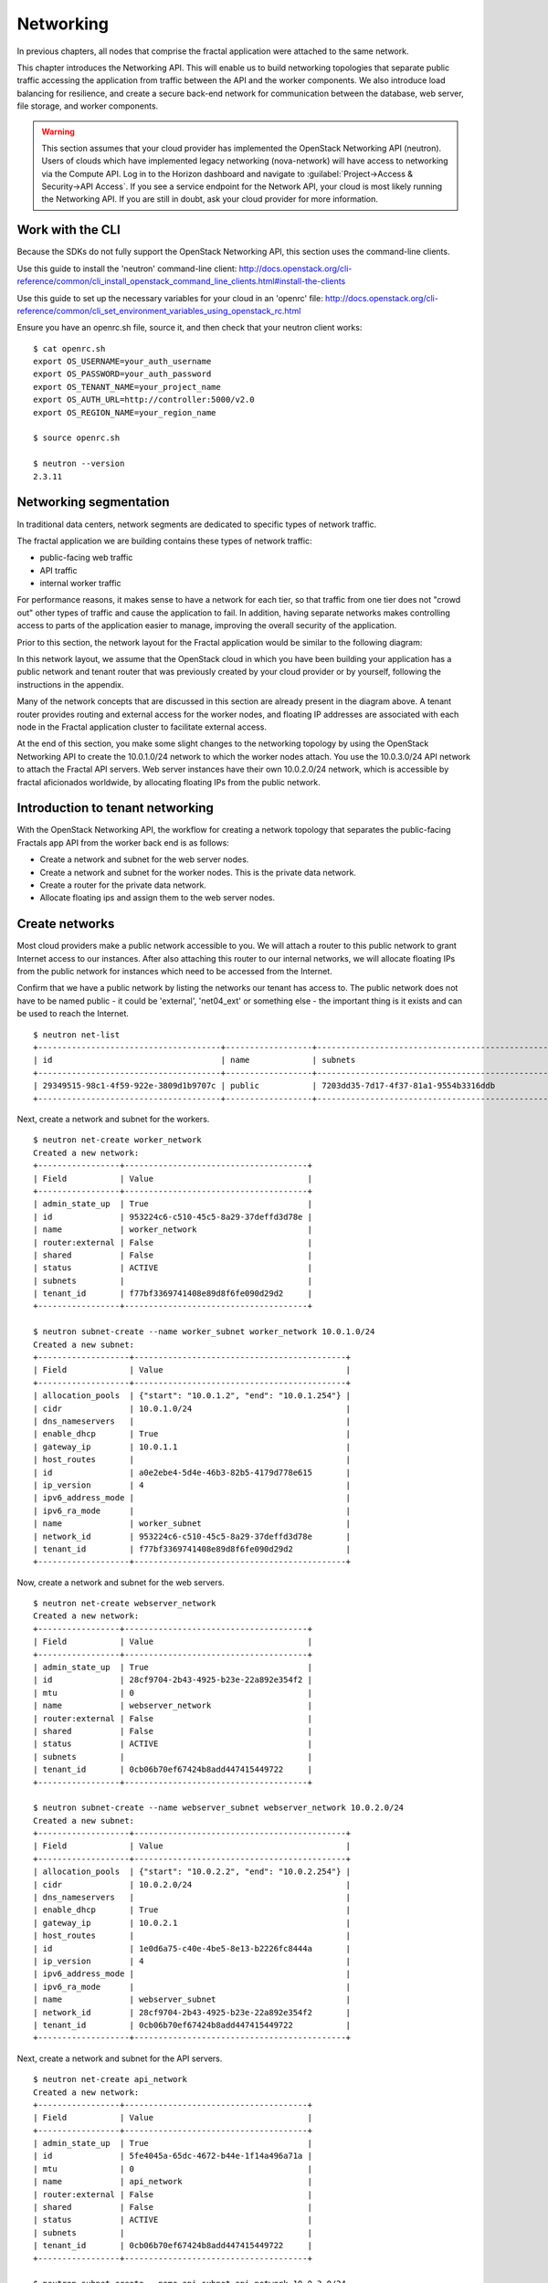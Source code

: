 ==========
Networking
==========

.. todo:: Latter part of the chapter (LBaaS) needs to use Fractals app
          entities for the examples.

In previous chapters, all nodes that comprise the fractal application were
attached to the same network.

This chapter introduces the Networking API. This will enable us to build
networking topologies that separate public traffic accessing the application
from traffic between the API and the worker components. We also introduce
load balancing for resilience, and create a secure back-end network for
communication between the database, web server, file storage, and worker
components.

.. warning:: This section assumes that your cloud provider has implemented the
             OpenStack Networking API (neutron). Users of clouds which have
             implemented legacy networking (nova-network) will have access to
             networking via the Compute API. Log in to the Horizon dashboard
             and navigate to :guilabel:`Project->Access & Security->API Access`.
             If you see a service endpoint for the Network API, your cloud
             is most likely running the Networking API. If you are still in
             doubt, ask your cloud provider for more information.

.. only:: dotnet

    .. warning:: This section has not yet been completed for the .NET SDK

.. only:: fog

    .. warning:: fog `supports
                 <http://www.rubydoc.info/gems/fog/1.8.0/Fog/Network/OpenStack>`_
                 the OpenStack Networking API, but this section has
                 not yet been completed.

.. only:: jclouds

    .. warning:: jClouds supports the OpenStack Networking API, but
                 section has not yet been completed. Please see `this
                 <https://gist.github.com/everett-toews/8701756>`_ in
                 the meantime.

.. only:: libcloud

    .. warning:: Libcloud does not support the OpenStack Networking API.

.. only:: pkgcloud

    .. warning:: Pkgcloud supports the OpenStack Networking API, but
                 this section has not been completed.

.. only:: openstacksdk

    .. warning:: This section has not yet been completed for the OpenStack SDK.

.. only:: phpopencloud

    .. warning:: PHP-OpenCloud supports the OpenStack Networking API,
                 but this section has not been completed.

Work with the CLI
~~~~~~~~~~~~~~~~~

Because the SDKs do not fully support the OpenStack Networking API, this
section uses the command-line clients.

Use this guide to install the 'neutron' command-line client:
http://docs.openstack.org/cli-reference/common/cli_install_openstack_command_line_clients.html#install-the-clients

Use this guide to set up the necessary variables for your cloud in an
'openrc' file:
http://docs.openstack.org/cli-reference/common/cli_set_environment_variables_using_openstack_rc.html

Ensure you have an openrc.sh file, source it, and then check that your
neutron client works: ::

    $ cat openrc.sh
    export OS_USERNAME=your_auth_username
    export OS_PASSWORD=your_auth_password
    export OS_TENANT_NAME=your_project_name
    export OS_AUTH_URL=http://controller:5000/v2.0
    export OS_REGION_NAME=your_region_name

    $ source openrc.sh

    $ neutron --version
    2.3.11

Networking segmentation
~~~~~~~~~~~~~~~~~~~~~~~

In traditional data centers, network segments are dedicated to
specific types of network traffic.

The fractal application we are building contains these types of
network traffic:

* public-facing web traffic
* API traffic
* internal worker traffic

For performance reasons, it makes sense to have a network for each
tier, so that traffic from one tier does not "crowd out" other types
of traffic and cause the application to fail. In addition, having
separate networks makes controlling access to parts of the application
easier to manage, improving the overall security of the application.

Prior to this section, the network layout for the Fractal application
would be similar to the following diagram:

.. nwdiag::

        nwdiag {

            network public {
                    address = "203.0.113.0/24"
                    tenant_router [ address = "203.0.113.20" ];
            }

            network tenant_network {
                    address = "10.0.0.0/24"
                    tenant_router [ address = "10.0.0.1" ];
                    api [ address = "203.0.113.20, 10.0.0.3" ];
                    webserver1 [ address = "203.0.113.21, 10.0.0.4" ];
                    webserver2 [ address = "203.0.113.22, 10.0.0.5" ];
                    worker1 [ address = "203.0.113.23, 10.0.0.6" ];
                    worker2 [ address = "203.0.113.24, 10.0.0.7" ];
            }
        }

In this network layout, we assume that the OpenStack cloud in which
you have been building your application has a public network and tenant router
that was previously created by your cloud provider or by yourself, following
the instructions in the appendix.

Many of the network concepts that are discussed in this section are
already present in the diagram above. A tenant router provides routing
and external access for the worker nodes, and floating IP addresses
are associated with each node in the Fractal application cluster to
facilitate external access.

At the end of this section, you make some slight changes to the
networking topology by using the OpenStack Networking API to create
the 10.0.1.0/24 network to which the worker nodes attach. You use the
10.0.3.0/24 API network to attach the Fractal API servers. Web server
instances have their own 10.0.2.0/24 network, which is accessible by
fractal aficionados worldwide, by allocating floating IPs from the
public network.

.. nwdiag::

        nwdiag {

            network public {
                    address = "203.0.113.0/24"
                    tenant_router [ address = "203.0.113.60"];
            }

            network webserver_network{
                    address = "10.0.2.0/24"
                    tenant_router [ address = "10.0.2.1"];
                    webserver1 [ address = "203.0.113.21, 10.0.2.3"];
                    webserver2 [ address = "203.0.113.22, 10.0.2.4"];
            }
            network api_network {
                    address = "10.0.3.0/24"
                    tenant_router [ address = "10.0.3.1" ];
                    api1 [ address = "10.0.3.3" ];
                    api2 [ address = "10.0.3.4" ];
            }

            network worker_network {
                    address = "10.0.1.0/24"
                    tenant_router [ address = "10.0.1.1" ];
                    worker1 [ address = "10.0.1.5" ];
                    worker2 [ address = "10.0.1.6" ];
            }
        }

Introduction to tenant networking
~~~~~~~~~~~~~~~~~~~~~~~~~~~~~~~~~

With the OpenStack Networking API, the workflow for creating a network
topology that separates the public-facing Fractals app API from the
worker back end is as follows:

* Create a network and subnet for the web server nodes.

* Create a network and subnet for the worker nodes. This is the private data network.

* Create a router for the private data network.

* Allocate floating ips and assign them to the web server nodes.

Create networks
~~~~~~~~~~~~~~~

Most cloud providers make a public network accessible to you. We will
attach a router to this public network to grant Internet access to our
instances. After also attaching this router to our internal networks,
we will allocate floating IPs from the public network for instances
which need to be accessed from the Internet.

Confirm that we have a public network by listing the
networks our tenant has access to. The public network does not have to
be named public - it could be 'external', 'net04_ext' or something
else - the important thing is it exists and can be used to reach the
Internet.

::

        $ neutron net-list
        +--------------------------------------+------------------+--------------------------------------------------+
        | id                                   | name             | subnets                                          |
        +--------------------------------------+------------------+--------------------------------------------------+
        | 29349515-98c1-4f59-922e-3809d1b9707c | public           | 7203dd35-7d17-4f37-81a1-9554b3316ddb             |
        +--------------------------------------+------------------+--------------------------------------------------+

Next, create a network and subnet for the workers.

::

        $ neutron net-create worker_network
        Created a new network:
        +-----------------+--------------------------------------+
        | Field           | Value                                |
        +-----------------+--------------------------------------+
        | admin_state_up  | True                                 |
        | id              | 953224c6-c510-45c5-8a29-37deffd3d78e |
        | name            | worker_network                       |
        | router:external | False                                |
        | shared          | False                                |
        | status          | ACTIVE                               |
        | subnets         |                                      |
        | tenant_id       | f77bf3369741408e89d8f6fe090d29d2     |
        +-----------------+--------------------------------------+

        $ neutron subnet-create --name worker_subnet worker_network 10.0.1.0/24
        Created a new subnet:
        +-------------------+--------------------------------------------+
        | Field             | Value                                      |
        +-------------------+--------------------------------------------+
        | allocation_pools  | {"start": "10.0.1.2", "end": "10.0.1.254"} |
        | cidr              | 10.0.1.0/24                                |
        | dns_nameservers   |                                            |
        | enable_dhcp       | True                                       |
        | gateway_ip        | 10.0.1.1                                   |
        | host_routes       |                                            |
        | id                | a0e2ebe4-5d4e-46b3-82b5-4179d778e615       |
        | ip_version        | 4                                          |
        | ipv6_address_mode |                                            |
        | ipv6_ra_mode      |                                            |
        | name              | worker_subnet                              |
        | network_id        | 953224c6-c510-45c5-8a29-37deffd3d78e       |
        | tenant_id         | f77bf3369741408e89d8f6fe090d29d2           |
        +-------------------+--------------------------------------------+

Now, create a network and subnet for the web servers.

::

    $ neutron net-create webserver_network
    Created a new network:
    +-----------------+--------------------------------------+
    | Field           | Value                                |
    +-----------------+--------------------------------------+
    | admin_state_up  | True                                 |
    | id              | 28cf9704-2b43-4925-b23e-22a892e354f2 |
    | mtu             | 0                                    |
    | name            | webserver_network                    |
    | router:external | False                                |
    | shared          | False                                |
    | status          | ACTIVE                               |
    | subnets         |                                      |
    | tenant_id       | 0cb06b70ef67424b8add447415449722     |
    +-----------------+--------------------------------------+

    $ neutron subnet-create --name webserver_subnet webserver_network 10.0.2.0/24
    Created a new subnet:
    +-------------------+--------------------------------------------+
    | Field             | Value                                      |
    +-------------------+--------------------------------------------+
    | allocation_pools  | {"start": "10.0.2.2", "end": "10.0.2.254"} |
    | cidr              | 10.0.2.0/24                                |
    | dns_nameservers   |                                            |
    | enable_dhcp       | True                                       |
    | gateway_ip        | 10.0.2.1                                   |
    | host_routes       |                                            |
    | id                | 1e0d6a75-c40e-4be5-8e13-b2226fc8444a       |
    | ip_version        | 4                                          |
    | ipv6_address_mode |                                            |
    | ipv6_ra_mode      |                                            |
    | name              | webserver_subnet                           |
    | network_id        | 28cf9704-2b43-4925-b23e-22a892e354f2       |
    | tenant_id         | 0cb06b70ef67424b8add447415449722           |
    +-------------------+--------------------------------------------+

Next, create a network and subnet for the API servers.

::

    $ neutron net-create api_network
    Created a new network:
    +-----------------+--------------------------------------+
    | Field           | Value                                |
    +-----------------+--------------------------------------+
    | admin_state_up  | True                                 |
    | id              | 5fe4045a-65dc-4672-b44e-1f14a496a71a |
    | mtu             | 0                                    |
    | name            | api_network                          |
    | router:external | False                                |
    | shared          | False                                |
    | status          | ACTIVE                               |
    | subnets         |                                      |
    | tenant_id       | 0cb06b70ef67424b8add447415449722     |
    +-----------------+--------------------------------------+

    $ neutron subnet-create --name api_subnet api_network 10.0.3.0/24
    Created a new subnet:
    +-------------------+--------------------------------------------+
    | Field             | Value                                      |
    +-------------------+--------------------------------------------+
    | allocation_pools  | {"start": "10.0.3.2", "end": "10.0.3.254"} |
    | cidr              | 10.0.3.0/24                                |
    | dns_nameservers   |                                            |
    | enable_dhcp       | True                                       |
    | gateway_ip        | 10.0.3.1                                   |
    | host_routes       |                                            |
    | id                | 6ce4b60d-a940-4369-b8f0-2e9c196e4f20       |
    | ip_version        | 4                                          |
    | ipv6_address_mode |                                            |
    | ipv6_ra_mode      |                                            |
    | name              | api_network                                |
    | network_id        | 5fe4045a-65dc-4672-b44e-1f14a496a71a       |
    | tenant_id         | 0cb06b70ef67424b8add447415449722           |
    +-------------------+--------------------------------------------+

Now that you have got the networks created, go ahead and create two
Floating IPs, for web servers. Ensure that you replace 'public' with
the name of the public/external network offered by your cloud provider.

::

    $ neutron floatingip-create public
    Created a new floatingip:
    +---------------------+--------------------------------------+
    | Field               | Value                                |
    +---------------------+--------------------------------------+
    | fixed_ip_address    |                                      |
    | floating_ip_address | 203.0.113.21                         |
    | floating_network_id | 7ad1ce2b-4b8c-4036-a77b-90332d7f4dbe |
    | id                  | 185df49f-7890-4c59-a66a-2456b6a87422 |
    | port_id             |                                      |
    | router_id           |                                      |
    | status              | DOWN                                 |
    | tenant_id           | 0cb06b70ef67424b8add447415449722     |
    +---------------------+--------------------------------------+

    $ neutron floatingip-create public
    Created a new floatingip:
    +---------------------+--------------------------------------+
    | Field               | Value                                |
    +---------------------+--------------------------------------+
    | fixed_ip_address    |                                      |
    | floating_ip_address | 203.0.113.22                         |
    | floating_network_id | 7ad1ce2b-4b8c-4036-a77b-90332d7f4dbe |
    | id                  | 185df49f-7890-4c59-a66a-2456b6a87422 |
    | port_id             |                                      |
    | router_id           |                                      |
    | status              | DOWN                                 |
    | tenant_id           | 0cb06b70ef67424b8add447415449722     |
    +---------------------+--------------------------------------+

.. note:: The world is running out of IPv4 addresses. If you get the
          "No more IP addresses available on network" error,
          contact your cloud administrator. You may also want to ask
          about IPv6 :)


Connecting to the Internet
~~~~~~~~~~~~~~~~~~~~~~~~~~

Most instances require access to the Internet. The instances in your
Fractals app are no exception! Add routers to pass traffic between the
various networks that you use.

::

        $ neutron router-create tenant_router
        Created a new router:
        +-----------------------+--------------------------------------+
        | Field                 | Value                                |
        +-----------------------+--------------------------------------+
        | admin_state_up        | True                                 |
        | external_gateway_info |                                      |
        | id                    | d380b29f-ca65-4718-9735-196cbed10fce |
        | name                  | tenant_router                        |
        | routes                |                                      |
        | status                | ACTIVE                               |
        | tenant_id             | f77bf3369741408e89d8f6fe090d29d2     |
        +-----------------------+--------------------------------------+

Specify an external gateway for your router to tell OpenStack which
network to use for Internet access.

::

    $ neutron router-gateway-set tenant_router public
    Set gateway for router tenant_router

    $ neutron router-show tenant_router

            +-----------------------+------------------------------------------------------------------------------------------------------------------------------------------------------------------------------------------+
            | Field                 | Value                                                                                                                                                                                    |
            +-----------------------+------------------------------------------------------------------------------------------------------------------------------------------------------------------------------------------+
            | admin_state_up        | True                                                                                                                                                                                     |
            | external_gateway_info | {"network_id": "29349515-98c1-4f59-922e-3809d1b9707c", "enable_snat": true, "external_fixed_ips": [{"subnet_id": "7203dd35-7d17-4f37-81a1-9554b3316ddb", "ip_address": "203.0.113.50"}]} |
            | id                    | d380b29f-ca65-4718-9735-196cbed10fce                                                                                                                                                     |
            | name                  | tenant_router                                                                                                                                                                            |
            | routes                |                                                                                                                                                                                          |
            | status                | ACTIVE                                                                                                                                                                                   |
            | tenant_id             | f77bf3369741408e89d8f6fe090d29d2                                                                                                                                                         |
            +-----------------------+------------------------------------------------------------------------------------------------------------------------------------------------------------------------------------------+


Now, attach your router to the worker, API, and web server subnets.

::

        $ neutron router-interface-add tenant_router worker_subnet
        Added interface 0d8bd523-06c2-4ddd-8b33-8726af2daa0a to router tenant_router.

        $ neutron router-interface-add tenant_router api_subnet
        Added interface 40a7f9a7-0922-4a3d-80de-078222476ba0 to router tenant_router.

        $ neutron router-interface-add tenant_router webserver_subnet
        Added interface e07271dc-816e-4f62-ab25-3aff155d7faf to router tenant_router.

Booting a worker
----------------

Now that you have prepared the networking infrastructure, you can go
ahead and boot an instance on it. Ensure you use appropriate flavor
and image values for your cloud - see :doc:`getting_started` if you have not
already.

.. todo:: Show how to create an instance in libcloud using the network
          we just created. - libcloud does not yet support this.

::

        $ nova boot --flavor m1.tiny --image cirros-0.3.3-x86_64-disk --nic net-id=953224c6-c510-45c5-8a29-37deffd3d78e worker1
        +--------------------------------------+-----------------------------------------------------------------+
        | Property                             | Value                                                           |
        +--------------------------------------+-----------------------------------------------------------------+
        | OS-DCF:diskConfig                    | MANUAL                                                          |
        | OS-EXT-AZ:availability_zone          | nova                                                            |
        | OS-EXT-STS:power_state               | 0                                                               |
        | OS-EXT-STS:task_state                | scheduling                                                      |
        | OS-EXT-STS:vm_state                  | building                                                        |
        | OS-SRV-USG:launched_at               | -                                                               |
        | OS-SRV-USG:terminated_at             | -                                                               |
        | accessIPv4                           |                                                                 |
        | accessIPv6                           |                                                                 |
        | adminPass                            | 9vU8KSY4oDht                                                    |
        | config_drive                         |                                                                 |
        | created                              | 2015-03-30T05:26:04Z                                            |
        | flavor                               | m1.tiny (1)                                                     |
        | hostId                               |                                                                 |
        | id                                   | 9e188a47-a246-463e-b445-027d6e2966e0                            |
        | image                                | cirros-0.3.3-x86_64-disk (ad605ff9-4593-4048-900b-846d6401c193) |
        | key_name                             | -                                                               |
        | metadata                             | {}                                                              |
        | name                                 | worker1                                                         |
        | os-extended-volumes:volumes_attached | []                                                              |
        | progress                             | 0                                                               |
        | security_groups                      | default                                                         |
        | status                               | BUILD                                                           |
        | tenant_id                            | f77bf3369741408e89d8f6fe090d29d2                                |
        | updated                              | 2015-03-30T05:26:04Z                                            |
        | user_id                              | a61292a5691d4c6c831b7a8f07921261                                |
        +--------------------------------------+-----------------------------------------------------------------+

Load balancing
~~~~~~~~~~~~~~

After separating the Fractal worker nodes into their own networks, the
next logical step is to move the Fractal API service to a load
balancer, so that multiple API workers can handle requests. By using a
load balancer, the API service can be scaled out in a similar fashion
to the worker nodes.

Neutron LbaaS API
-----------------

.. note:: This section is based on the Neutron LBaaS API version 1.0
          http://docs.openstack.org/admin-guide-cloud/networking_adv-features.html#basic-load-balancer-as-a-service-operations

.. todo:: libcloud support added 0.14:
          https://developer.rackspace.com/blog/libcloud-0-dot-14-released/ -
          this section needs rewriting to use the libcloud API

The OpenStack Networking API provides support for creating
loadbalancers, which can be used to scale the Fractal app web service.
In the following example, we create two compute instances via the
Compute API, then instantiate a load balancer that will use a virtual
IP (VIP) for accessing the web service offered by the two compute
nodes. The end result will be the following network topology:

.. nwdiag::

        nwdiag {

            network public {
                    address = "203.0.113.0/24"
                    tenant_router [ address = "203.0.113.60" ];
                    loadbalancer [ address = "203.0.113.63" ];
            }

            network webserver_network {
                    address = "10.0.2.0/24"
                    tenant_router [ address = "10.0.2.1"];
                    webserver1 [ address = "203.0.113.21, 10.0.2.3"];
                    webserver2 [ address = "203.0.113.22, 10.0.2.4"];
            }
         }

libcloud support added 0.14:
https://developer.rackspace.com/blog/libcloud-0-dot-14-released/

Start by looking at what is already in place.

::

    $ neutron net-list
    +--------------------------------------+-------------------+-----------------------------------------------------+
    | id                                   | name              | subnets                                             |
    +--------------------------------------+-------------------+-----------------------------------------------------+
    | 3c826379-e896-45a9-bfe1-8d84e68e9c63 | webserver_network | 3eada497-36dd-485b-9ba4-90c5e3340a53 10.0.2.0/24    |
    | 7ad1ce2b-4b8c-4036-a77b-90332d7f4dbe | public            | 47fd3ff1-ead6-4d23-9ce6-2e66a3dae425 203.0.113.0/24 |
    +--------------------------------------+-------------------+-----------------------------------------------------+

Go ahead and create two instances.

::

    $ nova boot --flavor 1 --image 53ff0943-99ba-42d2-a10d-f66656372f87 --min-count 2 test
    +--------------------------------------+-----------------------------------------------------------------+
    | Property                             | Value                                                           |
    +--------------------------------------+-----------------------------------------------------------------+
    | OS-DCF:diskConfig                    | MANUAL                                                          |
    | OS-EXT-AZ:availability_zone          | nova                                                            |
    | OS-EXT-STS:power_state               | 0                                                               |
    | OS-EXT-STS:task_state                | scheduling                                                      |
    | OS-EXT-STS:vm_state                  | building                                                        |
    | OS-SRV-USG:launched_at               | -                                                               |
    | OS-SRV-USG:terminated_at             | -                                                               |
    | accessIPv4                           |                                                                 |
    | accessIPv6                           |                                                                 |
    | adminPass                            | z84zWFCcpppH                                                    |
    | config_drive                         |                                                                 |
    | created                              | 2015-04-02T02:45:09Z                                            |
    | flavor                               | m1.tiny (1)                                                     |
    | hostId                               |                                                                 |
    | id                                   | 8d579f4a-116d-46b9-8db3-aa55b76f76d8                            |
    | image                                | cirros-0.3.3-x86_64-disk (53ff0943-99ba-42d2-a10d-f66656372f87) |
    | key_name                             | -                                                               |
    | metadata                             | {}                                                              |
    | name                                 | test-1                                                          |
    | os-extended-volumes:volumes_attached | []                                                              |
    | progress                             | 0                                                               |
    | security_groups                      | default                                                         |
    | status                               | BUILD                                                           |
    | tenant_id                            | 0cb06b70ef67424b8add447415449722                                |
    | updated                              | 2015-04-02T02:45:09Z                                            |
    | user_id                              | d95381d331034e049727e2413efde39f                                |
    +--------------------------------------+-----------------------------------------------------------------+

Confirm that they were added:

::

    $ nova list
    +--------------------------------------+--------+--------+------------+-------------+------------------+
    | ID                                   | Name   | Status | Task State | Power State | Networks         |
    +--------------------------------------+--------+--------+------------+-------------+------------------+
    | 8d579f4a-116d-46b9-8db3-aa55b76f76d8 | test-1 | ACTIVE | -          | Running     | private=10.0.2.4 |
    | 8fadf892-b6e9-44f4-b132-47c6762ffa2c | test-2 | ACTIVE | -          | Running     | private=10.0.2.3 |
    +--------------------------------------+--------+--------+------------+-------------+------------------+

Look at which ports are available:

::

    $ neutron port-list
    +--------------------------------------+------+-------------------+---------------------------------------------------------------------------------+
    | id                                   | name | mac_address       | fixed_ips                                                                       |
    +--------------------------------------+------+-------------------+---------------------------------------------------------------------------------+
    | 1d9a0f79-bf05-443e-b65d-a05b0c635936 |      | fa:16:3e:10:f8:f0 | {"subnet_id": "3eada497-36dd-485b-9ba4-90c5e3340a53", "ip_address": "10.0.2.2"} |
    | 3f40c866-169b-48ec-8e0a-d9f1e70e5756 |      | fa:16:3e:8c:6f:25 | {"subnet_id": "3eada497-36dd-485b-9ba4-90c5e3340a53", "ip_address": "10.0.2.1"} |
    | 462c92c6-941c-48ab-8cca-3c7a7308f580 |      | fa:16:3e:d7:7d:56 | {"subnet_id": "3eada497-36dd-485b-9ba4-90c5e3340a53", "ip_address": "10.0.2.4"} |
    | 7451d01f-bc3b-46a6-9ae3-af260d678a63 |      | fa:16:3e:c6:d4:9c | {"subnet_id": "3eada497-36dd-485b-9ba4-90c5e3340a53", "ip_address": "10.0.2.3"} |
    +--------------------------------------+------+-------------------+---------------------------------------------------------------------------------+

Next, create additional floating IPs. Specify the fixed IP addresses
they should point to and the ports that they should use:

::

    $ neutron floatingip-create public --fixed-ip-address 10.0.2.3 --port-id 7451d01f-bc3b-46a6-9ae3-af260d678a63
    Created a new floatingip:
    +---------------------+--------------------------------------+
    | Field               | Value                                |
    +---------------------+--------------------------------------+
    | fixed_ip_address    | 10.0.2.3                             |
    | floating_ip_address | 203.0.113.21                         |
    | floating_network_id | 7ad1ce2b-4b8c-4036-a77b-90332d7f4dbe |
    | id                  | dd2c838e-7c1b-480c-a18c-17f1526c96ea |
    | port_id             | 7451d01f-bc3b-46a6-9ae3-af260d678a63 |
    | router_id           | 7f8ee1f6-7211-40e8-b9a8-17582ecfe50b |
    | status              | DOWN                                 |
    | tenant_id           | 0cb06b70ef67424b8add447415449722     |
    +---------------------+--------------------------------------+
    $ neutron floatingip-create public --fixed-ip-address 10.0.2.4 --port-id 462c92c6-941c-48ab-8cca-3c7a7308f580
    Created a new floatingip:
    +---------------------+--------------------------------------+
    | Field               | Value                                |
    +---------------------+--------------------------------------+
    | fixed_ip_address    | 10.0.2.4                             |
    | floating_ip_address | 203.0.113.22                         |
    | floating_network_id | 7ad1ce2b-4b8c-4036-a77b-90332d7f4dbe |
    | id                  | 6eb510bf-c18f-4c6f-bb35-e21938ca8bd4 |
    | port_id             | 462c92c6-941c-48ab-8cca-3c7a7308f580 |
    | router_id           | 7f8ee1f6-7211-40e8-b9a8-17582ecfe50b |
    | status              | DOWN                                 |
    | tenant_id           | 0cb06b70ef67424b8add447415449722     |
    +---------------------+--------------------------------------+

You are ready to create members for the load balancer pool, which
reference the floating IPs:

::

    $ neutron lb-member-create --address 203.0.113.21 --protocol-port 80 mypool
    Created a new member:
    +--------------------+--------------------------------------+
    | Field              | Value                                |
    +--------------------+--------------------------------------+
    | address            | 203.0.113.21                         |
    | admin_state_up     | True                                 |
    | id                 | 679966a9-f719-4df0-86cf-3a24d0433b38 |
    | pool_id            | 600496f0-196c-431c-ae35-a0af9bb01d32 |
    | protocol_port      | 80                                   |
    | status             | PENDING_CREATE                       |
    | status_description |                                      |
    | tenant_id          | 0cb06b70ef67424b8add447415449722     |
    | weight             | 1                                    |
    +--------------------+--------------------------------------+

    $ neutron lb-member-create --address 203.0.113.22 --protocol-port 80 mypool
    Created a new member:
    +--------------------+--------------------------------------+
    | Field              | Value                                |
    +--------------------+--------------------------------------+
    | address            | 203.0.113.22                         |
    | admin_state_up     | True                                 |
    | id                 | f3ba0605-4926-4498-b86d-51002892e93a |
    | pool_id            | 600496f0-196c-431c-ae35-a0af9bb01d32 |
    | protocol_port      | 80                                   |
    | status             | PENDING_CREATE                       |
    | status_description |                                      |
    | tenant_id          | 0cb06b70ef67424b8add447415449722     |
    | weight             | 1                                    |
    +--------------------+--------------------------------------+

You should be able to see them in the member list:

::

    $ neutron lb-member-list
    +--------------------------------------+--------------+---------------+--------+----------------+--------+
    | id                                   | address      | protocol_port | weight | admin_state_up | status |
    +--------------------------------------+--------------+---------------+--------+----------------+--------+
    | 679966a9-f719-4df0-86cf-3a24d0433b38 | 203.0.113.21 |            80 |      1 | True           | ACTIVE |
    | f3ba0605-4926-4498-b86d-51002892e93a | 203.0.113.22 |            80 |      1 | True           | ACTIVE |
    +--------------------------------------+--------------+---------------+--------+----------------+--------+

Now, create a health monitor that will ensure that members of the
load balancer pool are active and able to respond to requests. If a
member in the pool dies or is unresponsive, the member is removed from
the pool so that client requests are routed to another active member.

::

    $ neutron lb-healthmonitor-create --delay 3 --type HTTP --max-retries 3 --timeout 3
    Created a new health_monitor:
    +----------------+--------------------------------------+
    | Field          | Value                                |
    +----------------+--------------------------------------+
    | admin_state_up | True                                 |
    | delay          | 3                                    |
    | expected_codes | 200                                  |
    | http_method    | GET                                  |
    | id             | 663345e6-2853-43b2-9ccb-a623d5912345 |
    | max_retries    | 3                                    |
    | pools          |                                      |
    | tenant_id      | 0cb06b70ef67424b8add447415449722     |
    | timeout        | 3                                    |
    | type           | HTTP                                 |
    | url_path       | /                                    |
    +----------------+--------------------------------------+
    $ neutron lb-healthmonitor-associate 663345e6-2853-43b2-9ccb-a623d5912345 mypool
    Associated health monitor 663345e6-2853-43b2-9ccb-a623d5912345

Now create a virtual IP that will be used to direct traffic between
the various members of the pool:

::

    $ neutron lb-vip-create --name myvip --protocol-port 80 --protocol HTTP --subnet-id 47fd3ff1-ead6-4d23-9ce6-2e66a3dae425 mypool
    Created a new vip:
    +---------------------+--------------------------------------+
    | Field               | Value                                |
    +---------------------+--------------------------------------+
    | address             | 203.0.113.63                         |
    | admin_state_up      | True                                 |
    | connection_limit    | -1                                   |
    | description         |                                      |
    | id                  | f0bcb66e-5eeb-447b-985e-faeb67540c2f |
    | name                | myvip                                |
    | pool_id             | 600496f0-196c-431c-ae35-a0af9bb01d32 |
    | port_id             | bc732f81-2640-4622-b624-993a5ae185c5 |
    | protocol            | HTTP                                 |
    | protocol_port       | 80                                   |
    | session_persistence |                                      |
    | status              | PENDING_CREATE                       |
    | status_description  |                                      |
    | subnet_id           | 47fd3ff1-ead6-4d23-9ce6-2e66a3dae425 |
    | tenant_id           | 0cb06b70ef67424b8add447415449722     |
    +---------------------+--------------------------------------+

And confirm it is in place:

::

    $ neutron lb-vip-list
    +--------------------------------------+-------+--------------+----------+----------------+--------+
    | id                                   | name  | address      | protocol | admin_state_up | status |
    +--------------------------------------+-------+--------------+----------+----------------+--------+
    | f0bcb66e-5eeb-447b-985e-faeb67540c2f | myvip | 203.0.113.63 | HTTP     | True           | ACTIVE |
    +--------------------------------------+-------+--------------+----------+----------------+--------+

Now, look at the big picture.

Final result
~~~~~~~~~~~~

With the addition of the load balancer, the Fractal app's networking
topology now reflects the modular nature of the application itself.


.. nwdiag::

        nwdiag {

            network public {
                    address = "203.0.113.0/24"
                    tenant_router [ address = "203.0.113.60"];
                    loadbalancer [ address = "203.0.113.63" ];
            }

            network webserver_network{
                    address = "10.0.2.0/24"
                    tenant_router [ address = "10.0.2.1"];
                    webserver1 [ address = "203.0.113.21, 10.0.2.3"];
                    webserver2 [ address = "203.0.113.22, 10.0.2.4"];
            }
            network api_network {
                    address = "10.0.3.0/24"
                    tenant_router [ address = "10.0.3.1" ];
                    api1 [ address = "10.0.3.3" ];
                    api2 [ address = "10.0.3.4" ];
            }

            network worker_network {
                    address = "10.0.1.0/24"
                    tenant_router [ address = "10.0.1.1" ];
                    worker1 [ address = "10.0.1.5" ];
                    worker2 [ address = "10.0.1.6" ];
            }
        }


Next steps
~~~~~~~~~~

You should now be fairly confident working with the Network API. To
see calls that we did not cover, see the volume documentation of your
SDK, or try one of these tutorial steps:

* :doc:`/advice`: Get advice about operations.
* :doc:`/craziness`: Learn some crazy things that you might not think to do ;)
